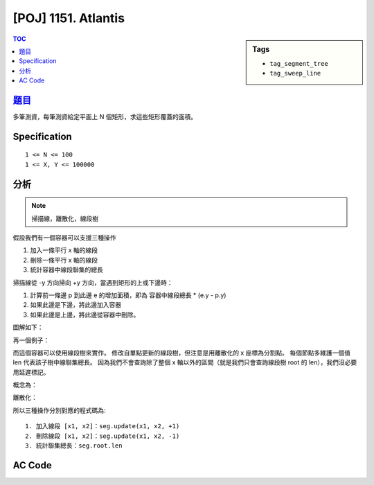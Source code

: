 #####################################
[POJ] 1151. Atlantis
#####################################

.. sidebar:: Tags

    - ``tag_segment_tree``
    - ``tag_sweep_line``

.. contents:: TOC
    :depth: 2

******************************************************
`題目 <http://poj.org/problem?id=1151>`_
******************************************************

多筆測資，每筆測資給定平面上 N 個矩形，求這些矩形覆蓋的面積。

************************
Specification
************************

::

    1 <= N <= 100
    1 <= X, Y <= 100000

************************
分析
************************

.. note:: 掃描線，離散化，線段樹

假設我們有一個容器可以支援三種操作

1. 加入一條平行 x 軸的線段
2. 刪除一條平行 x 軸的線段
3. 統計容器中線段聯集的總長

掃描線從 -y 方向掃向 +y 方向，當遇到矩形的上或下邊時：

1. 計算前一條邊 p 到此邊 e 的增加面積，即為 容器中線段總長 * (e.y - p.y)
2. 如果此邊是下邊，將此邊加入容器
3. 如果此邊是上邊，將此邊從容器中刪除。

圖解如下：

.. image:: https://i.imgur.com/F1im9XO.jpg

再一個例子：

.. image:: https://i.imgur.com/b0qrtEo.jpg

而這個容器可以使用線段樹來實作。
修改自單點更新的線段樹，但注意是用離散化的 x 座標為分割點。
每個節點多維護一個值 len 代表該子樹中線聯集總長。
因為我們不會查詢除了整個 x 軸以外的區間（就是我們只會查詢線段樹 root 的 len），我們沒必要用延遲標記。

概念為：

.. image:: https://i.imgur.com/IuJEJKy.jpg

離散化：

.. image:: https://i.imgur.com/yqZ0B5d.jpg

所以三種操作分別對應的程式碼為::

    1. 加入線段 [x1, x2]：seg.update(x1, x2, +1)
    2. 刪除線段 [x1, x2]：seg.update(x1, x2, -1)
    3. 統計聯集總長：seg.root.len

************************
AC Code
************************

.. code-block:: cpp
    :linenos:

    #include <cstdio>
    #include <cstdlib>
    #include <cstring>
    #include <vector>
    #include <string>
    #include <algorithm>
    using namespace std;

    #define sz(x) (int(x.size()))

    const int MAX_NN = (1 << 17);

    struct Rect {
        double x1, y1, x2, y2;
    };

    struct Event {
        double y; int x1, x2, type;
        bool operator < (const Event& e) const {
            if (y == e.y)
                return type < e.type;
            return y < e.y;
        }
    };

    int N;
    vector<Rect> rect;
    vector<Event> es;
    vector<double> xs;

    // 線段樹
    int NN;
    int cnt[MAX_NN];
    double len[MAX_NN];

    void seg_init(int n) {
        NN = 1;
        while (NN < n)
            NN <<= 1;
        fill(cnt, cnt + 2 * NN, 0);
        fill(len, len + 2 * NN, double(0.0));
    }

    void seg_maintain(int u, int l, int r) {
        if (cnt[u] > 0) len[u] = xs[r] - xs[l];
        else {
            if (u >= NN - 1)
                len[u] = 0;
            else
                len[u] = len[u * 2 + 1] + len[u * 2 + 2];
        }
    }

    void seg_update(int a, int b, int x, int u, int l, int r) { // [a, b), [l, r)
        if (r <= a || l >= b) return;
        if (a <= l && r <= b) {
            cnt[u] += x;
            seg_maintain(u, l, r);
            return;
        }
        int m = (l + r) / 2;
        seg_update(a, b, x, u * 2 + 1, l, m);
        seg_update(a, b, x, u * 2 + 2, m, r);
        seg_maintain(u, l, r);
    }

    double solve() {
        // 離散化 x
        xs.clear();
        for (int i = 0; i < N; i++) {
            xs.push_back(rect[i].x1);
            xs.push_back(rect[i].x2);
        }
        sort(xs.begin(), xs.end());
        xs.resize(unique(xs.begin(), xs.end()) - xs.begin());

        // sweep line events
        es.clear();
        for (int i = 0; i < N; i++) {
            int x1 = lower_bound(xs.begin(), xs.end(), rect[i].x1) - xs.begin();
            int x2 = lower_bound(xs.begin(), xs.end(), rect[i].x2) - xs.begin();
            es.push_back((Event) {rect[i].y1, x1, x2, +1});
            es.push_back((Event) {rect[i].y2, x1, x2, -1});
        }
        sort(es.begin(), es.end());

        // find total area
        seg_init(sz(xs));
        seg_update(es[0].x1, es[0].x2, es[0].type, 0, 0, NN + 1);

        double res = 0;
        for (int i = 1; i < sz(es); i++) {
            res += len[0] * (es[i].y - es[i - 1].y);
            seg_update(es[i].x1, es[i].x2, es[i].type, 0, 0, NN + 1);
        }

        return res;
    }

    int main() {
        int tc = 1;
        while (scanf("%d", &N)) {
            if (N == 0) break;

            rect.clear();
            for (int i = 0; i < N; i++) {
                double x1, y1, x2, y2;
                scanf("%lf %lf %lf %lf", &x1, &y1, &x2, &y2);
                rect.push_back((Rect) {x1, y1, x2, y2});
            }

            printf("Test case #%d\n", tc++);
            printf("Total explored area: %.2f\n", solve());

            puts("");
        }

        return 0;
    }

